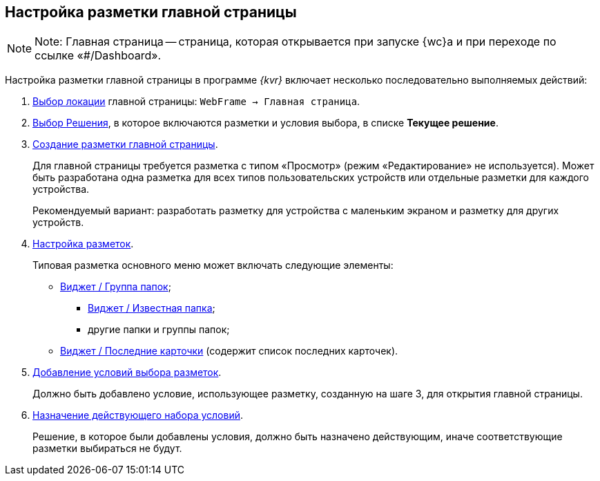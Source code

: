 
== Настройка разметки главной страницы

[NOTE]
====
[.note__title]#Note:# Главная страница -- страница, которая открывается при запуске {wc}а и при переходе по ссылке «#/Dashboard».
====

Настройка разметки главной страницы в программе _{kvr}_ включает несколько последовательно выполняемых действий:

. xref:locationSelect.adoc[Выбор локации] главной страницы: [.ph .filepath]`WebFrame → Главная страница`.
. xref:solutionChangeCurrent.adoc[Выбор Решения], в которое включаются разметки и условия выбора, в списке [.ph .uicontrol]*Текущее решение*.
. xref:layoutsСreate.adoc[Создание разметки главной страницы].
+
Для главной страницы требуется разметка с типом «Просмотр» (режим «Редактирование» не используется). Может быть разработана одна разметка для всех типов пользовательских устройств или отдельные разметки для каждого устройства.
+
Рекомендуемый вариант: разработать разметку для устройства с маленьким экраном и разметку для других устройств.
. xref:dl_customizelayouts.adoc[Настройка разметок].
+
Типовая разметка основного меню может включать следующие элементы:

* xref:Control_foldergroupdashboardwidget.adoc[Виджет / Группа папок];
** xref:Control_folderdashboardwidget.adoc[Виджет / Известная папка];
** другие папки и группы папок;
* xref:Control_recentcardsdashboardwidget.adoc[Виджет / Последние карточки] (содержит список последних карточек).
. xref:sc_conditions.adoc[Добавление условий выбора разметок].
+
Должно быть добавлено условие, использующее разметку, созданную на шаге 3, для открытия главной страницы.
. xref:ActivateCondition.adoc[Назначение действующего набора условий].
+
Решение, в которое были добавлены условия, должно быть назначено действующим, иначе соответствующие разметки выбираться не будут.
